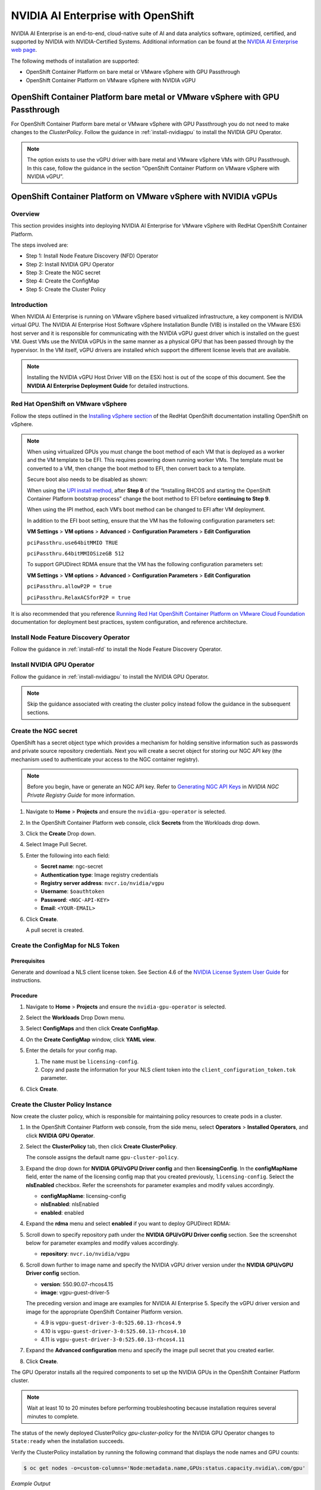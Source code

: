 .. Date: March 21 2022
.. Author: stephenjamessmith

.. _nvaie-ocp:


###################################
NVIDIA AI Enterprise with OpenShift
###################################


NVIDIA AI Enterprise is an end-to-end, cloud-native suite of AI and data analytics software, optimized, certified, and supported by NVIDIA with NVIDIA-Certified Systems. Additional information can be found at the `NVIDIA AI Enterprise web page <https://www.nvidia.com/en-us/data-center/products/ai-enterprise-suite/#benefits>`_.

The following methods of installation are supported:

* OpenShift Container Platform on bare metal or VMware vSphere with GPU Passthrough
* OpenShift Container Platform on VMware vSphere with NVIDIA vGPU


******************************************************************************
OpenShift Container Platform bare metal or VMware vSphere with GPU Passthrough
******************************************************************************

For OpenShift Container Platform bare metal or VMware vSphere with GPU Passthrough you do not need to make changes to the `ClusterPolicy`. Follow the guidance in :ref:`install-nvidiagpu` to install the NVIDIA GPU Operator.

.. note::
   The option exists to use the vGPU driver with bare metal and VMware vSphere VMs with GPU Passthrough. In this case, follow the guidance in the section “OpenShift Container Platform on VMware vSphere with NVIDIA vGPU”.


****************************************************************
OpenShift Container Platform on VMware vSphere with NVIDIA vGPUs
****************************************************************

Overview
========

This section provides insights into deploying NVIDIA AI Enterprise for VMware vSphere with RedHat OpenShift Container Platform.

The steps involved are:

-  Step 1: Install Node Feature Discovery (NFD) Operator

-  Step 2: Install NVIDIA GPU Operator

-  Step 3: Create the NGC secret

-  Step 4: Create the ConfigMap

-  Step 5: Create the Cluster Policy

Introduction
============

When NVIDIA AI Enterprise is running on VMware vSphere based virtualized infrastructure, a key component is NVIDIA virtual GPU. The NVIDIA AI Enterprise Host Software vSphere Installation Bundle (VIB) is installed on the VMware ESXi host server and it is responsible for communicating with the NVIDIA vGPU guest driver which is
installed on the guest VM. Guest VMs use the NVIDIA vGPUs in the same manner as a physical GPU that has been passed through by the hypervisor. In the VM itself, vGPU drivers are installed which support the different license levels that are available.

.. note:: Installing the NVIDIA vGPU Host Driver VIB on the ESXi host is out of the scope of this document. See the **NVIDIA AI Enterprise Deployment Guide** for detailed instructions.

Red Hat OpenShift on VMware vSphere
=====================================

Follow the steps outlined in the `Installing vSphere section <https://docs.openshift.com/container-platform/latest/installing/installing_vsphere/preparing-to-install-on-vsphere.html>`_ of the RedHat OpenShift documentation installing OpenShift on vSphere.

.. note::
   When using virtualized GPUs you must change the boot method of each VM that is deployed as a worker and the VM template to be EFI.
   This requires powering down running worker VMs. The template must be converted to a VM, then change the boot method to EFI, then convert back
   to a template.

   Secure boot also needs to be disabled as shown:

   .. image:: graphics/vmx_secure_boot.png

   When using the `UPI install method <https://docs.openshift.com/container-platform/latest/installing/installing_vsphere/installing-vsphere.html#installation-vsphere-machines_installing-vsphere>`_, after **Step 8** of the “Installing RHCOS and starting the OpenShift
   Container Platform bootstrap process” change the boot method to EFI before **continuing to Step 9**.

   When using the IPI method, each VM’s boot method can be changed to EFI after VM deployment.

   In addition to the EFI boot setting, ensure that the VM has the following configuration parameters set:

   **VM Settings** > **VM options** > **Advanced** > **Configuration Parameters** > **Edit Configuration**

   ``pciPassthru.use64bitMMIO TRUE``

   ``pciPassthru.64bitMMIOSizeGB 512``

   .. image:: graphics/pci_passthrough.png

   To support GPUDirect RDMA ensure that the VM has the following configuration parameters set:

   **VM Settings** > **VM options** > **Advanced** > **Configuration Parameters** > **Edit Configuration**

   ``pciPassthru.allowP2P = true``

   ``pciPassthru.RelaxACSforP2P = true``

It is also recommended that you reference `Running Red Hat OpenShift Container Platform on VMware Cloud Foundation <https://core.vmware.com/resource/running-red-hat-openshift-container-platform-vmware-cloud-foundation#executive-summary>`_ documentation for deployment best practices, system configuration, and reference architecture.

Install Node Feature Discovery Operator
===========================================

Follow the guidance in :ref:`install-nfd` to install the Node Feature Discovery Operator.

Install NVIDIA GPU Operator
===============================

Follow the guidance in :ref:`install-nvidiagpu` to install the NVIDIA GPU Operator.

.. note:: Skip the guidance associated with creating the cluster policy instead follow the guidance in the subsequent sections.

Create the NGC secret
=========================

OpenShift has a secret object type which provides a mechanism for holding sensitive information such as passwords and private source repository credentials. Next you will create a secret object for storing our NGC API key (the mechanism used to authenticate your access to the
NGC container registry).

.. note::

   Before you begin, have or generate an NGC API key.
   Refer to `Generating NGC API Keys <https://docs.nvidia.com/ngc/gpu-cloud/ngc-private-registry-user-guide/index.html#generating-api-key>`__
   in *NVIDIA NGC Private Registry Guide* for more information.

#. Navigate to **Home** > **Projects** and ensure the ``nvidia-gpu-operator`` is selected.

#. In the OpenShift Container Platform web console, click **Secrets** from the Workloads drop down.

#. Click the **Create** Drop down.

#. Select Image Pull Secret.

   .. image:: graphics/secrets.png

#. Enter the following into each field:

   * **Secret name**: ngc-secret

   * **Authentication type**: Image registry credentials

   * **Registry server address**: ``nvcr.io/nvidia/vgpu``

   * **Username**: ``$oauthtoken``

   * **Password**: ``<NGC-API-KEY>``

   * **Email**: ``<YOUR-EMAIL>``

   .. image:: graphics/secrets_2.png

#. Click **Create**.

   A pull secret is created.

   .. image:: graphics/created_pull-secret.png

Create the ConfigMap for NLS Token
==================================

Prerequisites
-------------

Generate and download a NLS client license token. See Section 4.6 of the `NVIDIA License System User Guide <https://docs.nvidia.com/license-system/latest/pdf/nvidia-license-system-user-guide.pdf>`_ for instructions.

Procedure
---------

#. Navigate to **Home** > **Projects** and ensure the ``nvidia-gpu-operator`` is selected.

#. Select the **Workloads** Drop Down menu.

#. Select **ConfigMaps** and then click **Create ConfigMap**.

#. On the **Create ConfigMap** window, click **YAML view**.

#. Enter the details for your config map.

   #. The ``name`` must be ``licensing-config``.

   #. Copy and paste the information for your NLS client token into the ``client_configuration_token.tok`` parameter.

   .. image:: graphics/create_config_map1.png
      :alt: Create ConfigMap window of the OpenShift Console.

#. Click **Create**.


Create the Cluster Policy Instance
==================================

Now create the cluster policy, which is responsible for maintaining policy resources to create pods in a cluster.

#. In the OpenShift Container Platform web console, from the side menu, select **Operators** > **Installed Operators**, and click **NVIDIA GPU Operator**.

#. Select the **ClusterPolicy** tab, then click **Create ClusterPolicy**.

   The console assigns the default name ``gpu-cluster-policy``.

#. Expand the drop down for **NVIDIA GPU/vGPU Driver config** and then **licensingConfig**.
   In the **configMapName** field, enter the name of the licensing config map that you created previously, ``licensing-config``.
   Select the **nlsEnabled** checkbox.
   Refer the screenshots for parameter examples and modify values accordingly.

   .. image:: graphics/cluster_policy_1.png

   * **configMapName**: licensing-config
   * **nlsEnabled**: nlsEnabled
   * **enabled**: enabled

#. Expand the **rdma** menu and select **enabled** if you want to deploy GPUDirect RDMA:

   .. image:: graphics/enable-gpu-direct-rdma.png

#. Scroll down to specify repository path under the **NVIDIA GPU/vGPU Driver config** section. See the screenshot below for parameter examples and modify values accordingly.

   .. image:: graphics/cluster-policy-repository.png

   * **repository**: ``nvcr.io/nvidia/vgpu``

#. Scroll down further to image name and specify the NVIDIA vGPU driver version under the **NVIDIA GPU/vGPU Driver config** section.

   .. image:: graphics/createclusterpolicy3.png

   * **version**: 550.90.07-rhcos4.15
   * **image**: vgpu-guest-driver-5

   The preceding version and image are examples for NVIDIA AI Enterprise 5.
   Specify the vGPU driver version and image for the appropriate OpenShift Container Platform version.

   * 4.9 is ``vgpu-guest-driver-3-0:525.60.13-rhcos4.9``
   * 4.10 is ``vgpu-guest-driver-3-0:525.60.13-rhcos4.10``
   * 4.11 is ``vgpu-guest-driver-3-0:525.60.13-rhcos4.11``

#. Expand the **Advanced configuration** menu and specify the image pull secret that you created earlier.

   .. image:: graphics/cluster_policy_4.png

#. Click **Create**.

The GPU Operator installs all the required components to set up the NVIDIA GPUs in the OpenShift Container Platform cluster.

.. note:: Wait at least 10 to 20 minutes before performing troubleshooting because installation requires several minutes to complete.

The status of the newly deployed ClusterPolicy *gpu-cluster-policy* for the NVIDIA GPU Operator changes to ``State:ready`` when the installation succeeds.

.. image:: graphics/cluster_policy_suceed.png


Verify the ClusterPolicy installation by running the following command that displays the node names and GPU counts:

.. code-block:: console

   $ oc get nodes -o=custom-columns='Node:metadata.name,GPUs:status.capacity.nvidia\.com/gpu'

*Example Output*

.. code-block:: console

      Node GPUs

      nvaie-ocp-7rfr8-master-0 <none>

      nvaie-ocp-7rfr8-master-1 <none>

      nvaie-ocp-7rfr8-master-2 <none>

      nvaie-ocp-7rfr8-worker-7x5km 1

      nvaie-ocp-7rfr8-worker-9jgmk <none>

      nvaie-ocp-7rfr8-worker-jntsp 1

      nvaie-ocp-7rfr8-worker-zkggt <none>


Verify the successful installation of the NVIDIA GPU Operator
=============================================================

Perform the following steps to verify the successful installation of the **NVIDIA GPU Operator**.

#. In the OpenShift Container Platform web console, from the side menu, select **Workloads** > **Pods**.

#. Under the **Project** drop down select the **nvidia-gpu-operator** project.

#. Verify the pods are successfully deployed.

#. Alternatively from the command line run the following command:

   .. code-block:: console

      $ oc get pods -n nvidia-gpu-operator

   .. code-block:: console

         NAME                                                                  READY   STATUS      RESTARTS   AGE
         pod/gpu-feature-discovery-hlpgs                                       1/1     Running     0          91m
         pod/gpu-operator-8dc8d6648-jzhnr                                      1/1     Running     0          94m
         pod/nvidia-dcgm-exporter-ds9xd                                        1/1     Running     0          91m
         pod/nvidia-dcgm-k7tz6                                                 1/1     Running     0          91m
         pod/nvidia-device-plugin-daemonset-nqxmc                              1/1     Running     0          91m
         pod/nvidia-driver-daemonset-49.84.202202081504-0-9df9j                2/2     Running     0          91m
         pod/nvidia-node-status-exporter-7bhdk                                 1/1     Running     0          91m
